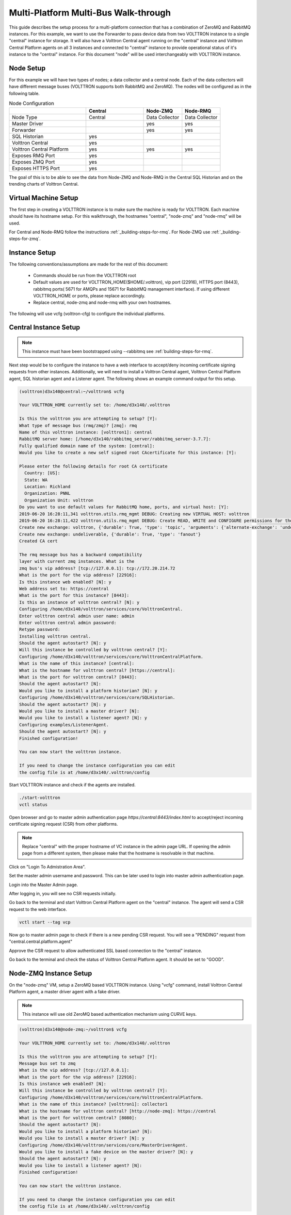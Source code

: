 .. _Multi_Platform_Walkthrough:

Multi-Platform Multi-Bus Walk-through
=====================================

This guide describes the setup process for a multi-platform connection that has a combination of ZeroMQ and RabbitMQ
instances. For this example, we want to use the Forwarder to pass device data from two VOLTTRON instance to
a single "central" instance for storage. It will also have a Volttron Central agent running on the "central"
instance and Volttron Central Platform agents on all 3 instances and connected to "central" instance to provide
operational status of it's instance to the "central" instance. For this document "node" will be used interchangeably
with VOLTTRON instance.

Node Setup
----------

For this example we will have two types of nodes; a data collector and a central node.  Each of the data
collectors will have different message buses (VOLTTRON supports both RabbitMQ and ZeroMQ). The nodes will
be configured as in the following table.

.. csv-table:: Node Configuration
   :header: "", "Central", "Node-ZMQ", "Node-RMQ"
   :widths: 20, 15, 10, 10

   "Node Type", "Central", "Data Collector", "Data Collector"
   "Master Driver", "", "yes", "yes"
   "Forwarder", "", "yes", "yes"
   "SQL Historian", "yes", "", ""
   "Volttron Central", "yes", "", ""
   "Volttron Central Platform", "yes", "yes", "yes"
   "Exposes RMQ Port", "yes", "", ""
   "Exposes ZMQ Port", "yes", "", ""
   "Exposes HTTPS Port", "yes", "", ""

The goal of this is to be able to see the data from Node-ZMQ and Node-RMQ in the Central SQL Historian and on
the trending charts of Volttron Central.

Virtual Machine Setup
---------------------

The first step in creating a VOLTTRON instance is to make sure the machine is ready for VOLTTRON.  Each machine
should have its hostname setup.  For this walkthrough, the hostnames "central", "node-zmq" and "node-rmq" will be used.

For Central and Node-RMQ follow the instructions :ref:`_building-steps-for-rmq`.  For Node-ZMQ use
:ref:`_building-steps-for-zmq`.

Instance Setup
--------------

The following conventions/assumptions are made for the rest of this document:

  - Commands should be run from the VOLTTRON root
  - Default values are used for VOLTTRON_HOME($HOME/.volttron), vip port (22916), HTTPS port (8443), rabbitmq ports( 5671 for AMQPs and 15671 for RabbitMQ management interface). If using different VOLTTRON_HOME or ports, please replace accordingly.
  - Replace central, node-zmq and node-rmq with your own hostnames.

The following will use vcfg (volttron-cfg) to configure the individual platforms.

Central Instance Setup
----------------------

.. note::

  This instance must have been bootstrapped using --rabbitmq see :ref:`building-steps-for-rmq`.

Next step would be to configure the instance to have a web interface to accept/deny incoming certificate signing
requests from other instances. Additionally, we will need to install a Volttron Central agent, Volttron Central
Platform agent, SQL historian agent and a Listener agent. The following shows an example command output for this setup.

.. code-block:: console

    (volttron)d3x140@central:~/volttron$ vcfg

    Your VOLTTRON_HOME currently set to: /home/d3x140/.volttron

    Is this the volttron you are attempting to setup? [Y]:
    What type of message bus (rmq/zmq)? [zmq]: rmq
    Name of this volttron instance: [volttron1]: central
    RabbitMQ server home: [/home/d3x140/rabbitmq_server/rabbitmq_server-3.7.7]:
    Fully qualified domain name of the system: [central]:
    Would you like to create a new self signed root CAcertificate for this instance: [Y]:

    Please enter the following details for root CA certificate
      Country: [US]:
      State: WA
      Location: Richland
      Organization: PNNL
      Organization Unit: volttron
    Do you want to use default values for RabbitMQ home, ports, and virtual host: [Y]:
    2019-06-20 16:28:11,341 volttron.utils.rmq_mgmt DEBUG: Creating new VIRTUAL HOST: volttron
    2019-06-20 16:28:11,422 volttron.utils.rmq_mgmt DEBUG: Create READ, WRITE and CONFIGURE permissions for the user: central- admin
    Create new exchange: volttron, {'durable': True, 'type': 'topic', 'arguments': {'alternate-exchange': 'undeliverable'}}
    Create new exchange: undeliverable, {'durable': True, 'type': 'fanout'}
    Created CA cert

    The rmq message bus has a backward compatibility
    layer with current zmq instances. What is the
    zmq bus's vip address? [tcp://127.0.0.1]: tcp://172.20.214.72
    What is the port for the vip address? [22916]:
    Is this instance web enabled? [N]: y
    Web address set to: https://central
    What is the port for this instance? [8443]:
    Is this an instance of volttron central? [N]: y
    Configuring /home/d3x140/volttron/services/core/VolttronCentral.
    Enter volttron central admin user name: admin
    Enter volttron central admin password:
    Retype password:
    Installing volttron central.
    Should the agent autostart? [N]: y
    Will this instance be controlled by volttron central? [Y]:
    Configuring /home/d3x140/volttron/services/core/VolttronCentralPlatform.
    What is the name of this instance? [central]:
    What is the hostname for volttron central? [https://central]:
    What is the port for volttron central? [8443]:
    Should the agent autostart? [N]:
    Would you like to install a platform historian? [N]: y
    Configuring /home/d3x140/volttron/services/core/SQLHistorian.
    Should the agent autostart? [N]: y
    Would you like to install a master driver? [N]:
    Would you like to install a listener agent? [N]: y
    Configuring examples/ListenerAgent.
    Should the agent autostart? [N]: y
    Finished configuration!

    You can now start the volttron instance.

    If you need to change the instance configuration you can edit
    the config file is at /home/d3x140/.volttron/config


Start VOLTTRON instance and check if the agents are installed.

.. code-block:: console

  ./start-volttron
  vctl status

Open browser and go to master admin authentication page `https://central:8443/index.html` to accept/reject incoming certificate signing request (CSR) from other platforms. 

.. note::

  Replace "central" with the proper hostname of VC instance in the admin page URL. If opening the admin page from a
  different system, then please make that the hostname is resolvable in that machine.

Click on "Login To Admistration Area".

.. image:: images/csr-initial-state.png

Set the master admin username and password. This can be later used to login into master admin authentication page.

.. image:: images/csr-set-admin.png

Login into the Master Admin page.

.. image:: images/csr-login-page.png

After logging in, you will see no CSR requests initially.

.. image:: images/csr-no-requests-page.png

Go back to the terminal and start Volttron Central Platform agent on the "central" instance. The agent will send a CSR
request to the web interface.

.. code-block:: console

  vctl start --tag vcp

Now go to master admin page to check if there is a new pending CSR request. You will see a "PENDING" request from
"central.central.platform.agent"

.. image:: images/csr-request.png

Approve the CSR request to allow authenticated SSL based connection to the "central" instance.

.. image::images/csr-approve.png

Go back to the terminal and check the status of Volttron Central Platform agent. It should be set to "GOOD".

Node-ZMQ Instance Setup
-----------------------
On the "node-zmq" VM, setup a ZeroMQ based VOLTTRON instance. Using "vcfg" command, install Volttron Central Platform agent,
a master driver agent with a fake driver.

.. note::

  This instance will use old ZeroMQ based authentication mechanism using CURVE keys.

.. code:: console

   (volttron)d3x140@node-zmq:~/volttron$ vcfg

   Your VOLTTRON_HOME currently set to: /home/d3x140/.volttron

   Is this the volttron you are attempting to setup? [Y]:
   Message bus set to zmq
   What is the vip address? [tcp://127.0.0.1]:
   What is the port for the vip address? [22916]:
   Is this instance web enabled? [N]:
   Will this instance be controlled by volttron central? [Y]:
   Configuring /home/d3x140/volttron/services/core/VolttronCentralPlatform.
   What is the name of this instance? [volttron1]: collector1
   What is the hostname for volttron central? [http://node-zmq]: https://central
   What is the port for volttron central? [8080]:
   Should the agent autostart? [N]:
   Would you like to install a platform historian? [N]:
   Would you like to install a master driver? [N]: y
   Configuring /home/d3x140/volttron/services/core/MasterDriverAgent.
   Would you like to install a fake device on the master driver? [N]: y
   Should the agent autostart? [N]: y
   Would you like to install a listener agent? [N]:
   Finished configuration!

   You can now start the volttron instance.

   If you need to change the instance configuration you can edit
   the config file is at /home/d3x140/.volttron/config


Please note the Volttron Central web-address should point to that of the "central" instance.

Start VOLTTRON instance and check if the agents are installed.

.. code-block:: console

  ./start-volttron
  vctl status

Start Volttron Central Platform on this platform manually.

.. code-block:: console

  vctl start --tag vcp

Check the VOLTTRON log in the "central" instance, you will see "authentication failure" entry from the incoming
connection. You will need to add the public key of VCP agent on the "central" instance.

.. image:: images/vc-auth-failure.png

On the "node-zmq" box execute this command and grab the public key of the VCP agent.

.. code-block:: console

  vctl auth publickey

Add auth entry corresponding to VCP agent on "central" instance using the below command. Replace the user id value and credentials value appropriately before running

.. code-block:: console

  vctl auth add --user_id <any unique user id. for example zmq_node_vcp> --credentials <public key of vcp on zmq node>


Complete similar steps to start a forwarder agent that connects to "central" instance. Modify the configuration in
`services/core/ForwardHistorian/rmq_config.yml` to have a destination VIP address pointing to VIP address of the
"central" instance and server key of the "central" instance.

.. code-block:: yaml

  ---
  destination-vip: tcp://<ip>:22916
  destination-serverkey: <serverkey>

.. note::

  Replace <ip> with public facing IP-address of "central" instance and <serverkey> with serverkey of "central"
  instance.
  Use the command **vctl auth serverkey** on the "central" instance to get the server key of the instance

Install and start forwarder agent.

.. code-block:: console

  python scripts/install-agent.py -s services/core/ForwardHistorian -c services/core/ForwardHistorian/rmq_config.yml --start

Grab the public key of the forwarder agent.

.. code-block:: console

  vctl auth publickey


Add auth entry corresponding to VCP agent on **central** instance.

.. code-block:: console

  vctl auth add --user_id <any unique user id. for example zmq_node_forwarder> --credentials <public key of forwarder on zmq node>


You should start seeing messages from "collector1" instance on the "central" instance's VOLTTRON log now.

.. image:: images/vc-collector1-forwarder.png

Node-RMQ Instance Setup
-----------------------

.. note::

  This instance must have been bootstrapped using --rabbitmq see :ref:`building-steps-for-rmq`.

Using "vcfg" command, install Volttron Central Platform agent, a master driver agent with fake driver. The instance
name is set to "collector2".

.. image:: images/node-rmq-collector2-vcfg.png

.. note::

 The Volttron Central web-address should point to that of the "central" instance.

Start VOLTTRON instance and check if the agents are installed.

.. code-block:: console

  ./start-volttron
  vctl status

Start Volttron Central Platform on this platform manually.

.. code-block:: console

  vctl start --tag vcp

Go the master admin authentication page and check if there is a new pending CSR request from VCP agent of "collector2"
instance.

.. image:: images/csr-collector-vcp-request.png


Approve the CSR request to allow authenticated SSL based connection to the "central" instance.

.. image:: images/csr-collector-vcp-approve.png

Now go back to the terminal and check the status of Volttron Central Platform agent. It should be set to "GOOD".


Let's now install a forwarder agent on this instance to forward local messages matching "devices" topic to external
"central" instance. Modify the configuration in `services/core/ForwardHistorian/rmq_config.yml` to have a destination
address pointing to web address of the "central" instance.

.. code-block:: yaml

  ---
  destination-address: https://central:8443

Start forwarder agent.

.. code-block:: console

  python scripts/install-agent.py -s services/core/ForwardHistorian -c services/core/ForwardHistorian/rmq_config.yml --start

Go the master admin authentication page and check if there is a new pending CSR request from forwarder agent of "collector2"
instance.

.. image:: images/csr-collector-forwarder-request.png

Approve the CSR request to allow authenticated SSL based connection to the "central" instance.

.. image:: images/csr-collector-forwarder-approved.png

Now go back to the terminal and check the status of forwarder agent. It should be set to "GOOD".


Check the VOLTTRON log of "central" instance. You should see messages with "devices" topic coming from "collector2"
instance.

.. image:: images/vc-collector2-forwarder.png



To confirm that VolttronCentral is monitoring the status of all the 3 platforms, open a browser and type this URL
`https://central:8443/vc/index.html`. Login using credentials (username and password) earlier set during the VC
configuration step (using vcfg command in "central" instance). Click on "platforms" tab in the far right corner. You
should see all three platforms listed in that page. Click on each of the platforms and check the status of the agents.

.. image:: images/vc-platforms.png

